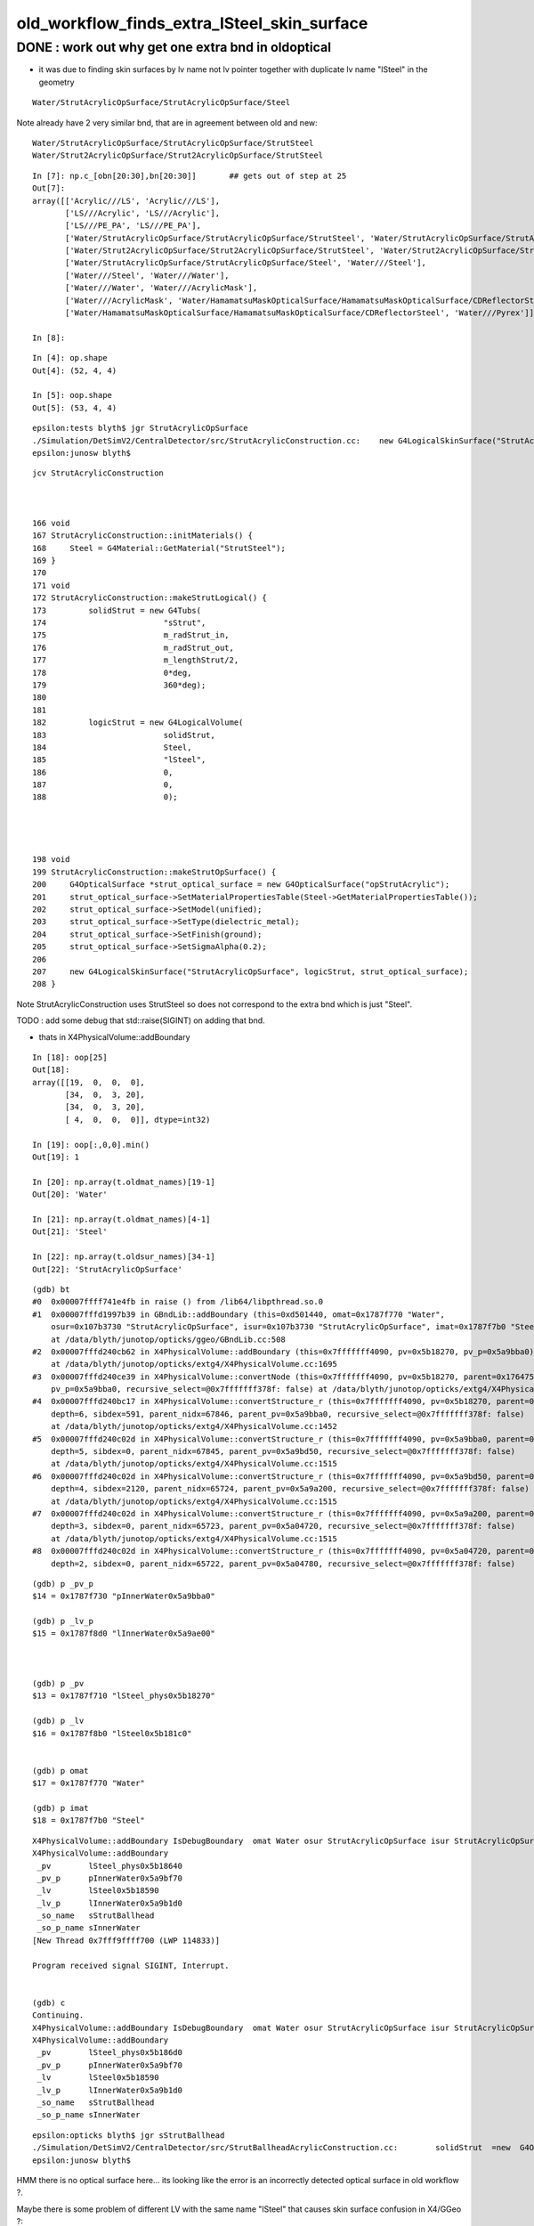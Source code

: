 old_workflow_finds_extra_lSteel_skin_surface
===============================================

DONE : work out why get one extra bnd in oldoptical
------------------------------------------------------

* it was due to finding skin surfaces by lv name not lv pointer
  together with duplicate lv name "lSteel"  in the geometry 


::

    Water/StrutAcrylicOpSurface/StrutAcrylicOpSurface/Steel

Note already have 2 very similar bnd, that are in agreement between old and new::

    Water/StrutAcrylicOpSurface/StrutAcrylicOpSurface/StrutSteel
    Water/Strut2AcrylicOpSurface/Strut2AcrylicOpSurface/StrutSteel

::

    In [7]: np.c_[obn[20:30],bn[20:30]]       ## gets out of step at 25 
    Out[7]: 
    array([['Acrylic///LS', 'Acrylic///LS'],
           ['LS///Acrylic', 'LS///Acrylic'],
           ['LS///PE_PA', 'LS///PE_PA'],
           ['Water/StrutAcrylicOpSurface/StrutAcrylicOpSurface/StrutSteel', 'Water/StrutAcrylicOpSurface/StrutAcrylicOpSurface/StrutSteel'],
           ['Water/Strut2AcrylicOpSurface/Strut2AcrylicOpSurface/StrutSteel', 'Water/Strut2AcrylicOpSurface/Strut2AcrylicOpSurface/StrutSteel'],
           ['Water/StrutAcrylicOpSurface/StrutAcrylicOpSurface/Steel', 'Water///Steel'],
           ['Water///Steel', 'Water///Water'],
           ['Water///Water', 'Water///AcrylicMask'],
           ['Water///AcrylicMask', 'Water/HamamatsuMaskOpticalSurface/HamamatsuMaskOpticalSurface/CDReflectorSteel'],
           ['Water/HamamatsuMaskOpticalSurface/HamamatsuMaskOpticalSurface/CDReflectorSteel', 'Water///Pyrex']], dtype='<U122')

    In [8]:                   










::

    In [4]: op.shape
    Out[4]: (52, 4, 4)

    In [5]: oop.shape
    Out[5]: (53, 4, 4)


::

    epsilon:tests blyth$ jgr StrutAcrylicOpSurface
    ./Simulation/DetSimV2/CentralDetector/src/StrutAcrylicConstruction.cc:    new G4LogicalSkinSurface("StrutAcrylicOpSurface", logicStrut, strut_optical_surface);
    epsilon:junosw blyth$ 


::

    jcv StrutAcrylicConstruction



    166 void
    167 StrutAcrylicConstruction::initMaterials() {
    168     Steel = G4Material::GetMaterial("StrutSteel");
    169 }
    170 
    171 void
    172 StrutAcrylicConstruction::makeStrutLogical() {
    173         solidStrut = new G4Tubs(
    174                         "sStrut",
    175                         m_radStrut_in,
    176                         m_radStrut_out,
    177                         m_lengthStrut/2,
    178                         0*deg,
    179                         360*deg);
    180 
    181 
    182         logicStrut = new G4LogicalVolume(
    183                         solidStrut,
    184                         Steel,
    185                         "lSteel",
    186                         0,
    187                         0,
    188                         0);




    198 void
    199 StrutAcrylicConstruction::makeStrutOpSurface() {
    200     G4OpticalSurface *strut_optical_surface = new G4OpticalSurface("opStrutAcrylic");
    201     strut_optical_surface->SetMaterialPropertiesTable(Steel->GetMaterialPropertiesTable());
    202     strut_optical_surface->SetModel(unified);
    203     strut_optical_surface->SetType(dielectric_metal);
    204     strut_optical_surface->SetFinish(ground);
    205     strut_optical_surface->SetSigmaAlpha(0.2);
    206 
    207     new G4LogicalSkinSurface("StrutAcrylicOpSurface", logicStrut, strut_optical_surface);
    208 }


Note StrutAcrylicConstruction uses StrutSteel so does not correspond to the extra bnd which is just "Steel".

TODO :  add some debug that std::raise(SIGINT) on adding that bnd. 

* thats in X4PhysicalVolume::addBoundary


::

    In [18]: oop[25]
    Out[18]:
    array([[19,  0,  0,  0],
           [34,  0,  3, 20],
           [34,  0,  3, 20],
           [ 4,  0,  0,  0]], dtype=int32)

    In [19]: oop[:,0,0].min()
    Out[19]: 1

    In [20]: np.array(t.oldmat_names)[19-1]
    Out[20]: 'Water'

    In [21]: np.array(t.oldmat_names)[4-1]
    Out[21]: 'Steel'

    In [22]: np.array(t.oldsur_names)[34-1]
    Out[22]: 'StrutAcrylicOpSurface'




::

    (gdb) bt
    #0  0x00007ffff741e4fb in raise () from /lib64/libpthread.so.0
    #1  0x00007fffd1997b39 in GBndLib::addBoundary (this=0xd501440, omat=0x1787f770 "Water", 
        osur=0x107b3730 "StrutAcrylicOpSurface", isur=0x107b3730 "StrutAcrylicOpSurface", imat=0x1787f7b0 "Steel")
        at /data/blyth/junotop/opticks/ggeo/GBndLib.cc:508
    #2  0x00007fffd240cb62 in X4PhysicalVolume::addBoundary (this=0x7fffffff4090, pv=0x5b18270, pv_p=0x5a9bba0)
        at /data/blyth/junotop/opticks/extg4/X4PhysicalVolume.cc:1695
    #3  0x00007fffd240ce39 in X4PhysicalVolume::convertNode (this=0x7fffffff4090, pv=0x5b18270, parent=0x176475a0, depth=6, 
        pv_p=0x5a9bba0, recursive_select=@0x7fffffff378f: false) at /data/blyth/junotop/opticks/extg4/X4PhysicalVolume.cc:1771
    #4  0x00007fffd240bc17 in X4PhysicalVolume::convertStructure_r (this=0x7fffffff4090, pv=0x5b18270, parent=0x176475a0, 
        depth=6, sibdex=591, parent_nidx=67846, parent_pv=0x5a9bba0, recursive_select=@0x7fffffff378f: false)
        at /data/blyth/junotop/opticks/extg4/X4PhysicalVolume.cc:1452
    #5  0x00007fffd240c02d in X4PhysicalVolume::convertStructure_r (this=0x7fffffff4090, pv=0x5a9bba0, parent=0x17644a40, 
        depth=5, sibdex=0, parent_nidx=67845, parent_pv=0x5a9bd50, recursive_select=@0x7fffffff378f: false)
        at /data/blyth/junotop/opticks/extg4/X4PhysicalVolume.cc:1515
    #6  0x00007fffd240c02d in X4PhysicalVolume::convertStructure_r (this=0x7fffffff4090, pv=0x5a9bd50, parent=0x17083960, 
        depth=4, sibdex=2120, parent_nidx=65724, parent_pv=0x5a9a200, recursive_select=@0x7fffffff378f: false)
        at /data/blyth/junotop/opticks/extg4/X4PhysicalVolume.cc:1515
    #7  0x00007fffd240c02d in X4PhysicalVolume::convertStructure_r (this=0x7fffffff4090, pv=0x5a9a200, parent=0x17082a30, 
        depth=3, sibdex=0, parent_nidx=65723, parent_pv=0x5a04720, recursive_select=@0x7fffffff378f: false)
        at /data/blyth/junotop/opticks/extg4/X4PhysicalVolume.cc:1515
    #8  0x00007fffd240c02d in X4PhysicalVolume::convertStructure_r (this=0x7fffffff4090, pv=0x5a04720, parent=0x17081c50, 
        depth=2, sibdex=0, parent_nidx=65722, parent_pv=0x5a04780, recursive_select=@0x7fffffff378f: false)


::


    (gdb) p _pv_p
    $14 = 0x1787f730 "pInnerWater0x5a9bba0"

    (gdb) p _lv_p
    $15 = 0x1787f8d0 "lInnerWater0x5a9ae00"



    (gdb) p _pv
    $13 = 0x1787f710 "lSteel_phys0x5b18270"

    (gdb) p _lv
    $16 = 0x1787f8b0 "lSteel0x5b181c0"


    (gdb) p omat
    $17 = 0x1787f770 "Water"

    (gdb) p imat
    $18 = 0x1787f7b0 "Steel"



::

    X4PhysicalVolume::addBoundary IsDebugBoundary  omat Water osur StrutAcrylicOpSurface isur StrutAcrylicOpSurface imat Steel
    X4PhysicalVolume::addBoundary
     _pv        lSteel_phys0x5b18640
     _pv_p      pInnerWater0x5a9bf70
     _lv        lSteel0x5b18590
     _lv_p      lInnerWater0x5a9b1d0
     _so_name   sStrutBallhead
     _so_p_name sInnerWater
    [New Thread 0x7fff9ffff700 (LWP 114833)]

    Program received signal SIGINT, Interrupt.


    (gdb) c
    Continuing.
    X4PhysicalVolume::addBoundary IsDebugBoundary  omat Water osur StrutAcrylicOpSurface isur StrutAcrylicOpSurface imat Steel
    X4PhysicalVolume::addBoundary
     _pv        lSteel_phys0x5b186d0
     _pv_p      pInnerWater0x5a9bf70
     _lv        lSteel0x5b18590
     _lv_p      lInnerWater0x5a9b1d0
     _so_name   sStrutBallhead
     _so_p_name sInnerWater


::

    epsilon:opticks blyth$ jgr sStrutBallhead
    ./Simulation/DetSimV2/CentralDetector/src/StrutBallheadAcrylicConstruction.cc:        solidStrut  =new  G4Orb("sStrutBallhead",
    epsilon:junosw blyth$ 


HMM there is no optical surface here... its looking like 
the error is an incorrectly detected optical surface in old workflow ?.

Maybe there is some problem of different LV with the same name "lSteel" 
that causes skin surface confusion in X4/GGeo ?::

    113 void
    114 StrutBallheadAcrylicConstruction::initMaterials() {
    115     Steel = G4Material::GetMaterial("Steel");
    116 }
    117 
    118 void
    119 StrutBallheadAcrylicConstruction::makeStrutLogical() {
    120         solidStrut  =new  G4Orb("sStrutBallhead",
    121                                 m_rad);
    122 
    123 
    124         logicStrut = new G4LogicalVolume(
    125                         solidStrut,
    126                         Steel,
    127                         "lSteel",
    128                         0,
    129                         0,
    130                         0);



The new way bases material index on position of G4Material pointer in a vector::

    486 
    487     int omat = stree::GetPointerIndex<G4Material>(      materials, border.omat_);
    488     int osur = stree::GetPointerIndex<G4LogicalSurface>(surfaces,  border.osur_);
    489     int isur = stree::GetPointerIndex<G4LogicalSurface>(surfaces,  border.isur_);
    490     int imat = stree::GetPointerIndex<G4Material>(      materials, border.imat_);
    491 
    492     int4 bd = {omat, osur, isur, imat } ;
    493 


    0712 template<typename T>
     713 inline int stree::GetPointerIndex( const std::vector<const T*>& vec, const T* obj) // static
     714 {
     715     if( obj == nullptr || vec.size() == 0 ) return -1 ;
     716     size_t idx = std::distance( vec.begin(), std::find(vec.begin(), vec.end(), obj ));
     717     return idx < vec.size() ? int(idx) : -1 ;
     718 }

Old way might be based on the string name of the material ?

HMM : mat unlikely to go wrong as simpler. More likely a problem 
with surface assignment.




::

    U4TreeBorder::desc 
     omat Water
     imat Steel
     osolid sInnerWater
     isolid sStrutBallhead
     is_debug_border YES
     U4Tree::initNodes_r
     (omat,osur,isur,imat) (    18,    -1,    -1,     3) 





     _so_p_name sInnerWater
    X4PhysicalVolume::addBoundary IsDebugBoundary  omat Water osur StrutAcrylicOpSurface isur StrutAcrylicOpSurface imat Steel
    X4PhysicalVolume::addBoundary
     _pv        lSteel_phys0x5b19530
     _pv_p      pInnerWater0x5a9c6d0
     _lv        lSteel0x5b18cf0
     _lv_p      lInnerWater0x5a9b930
     _so_name   sStrutBallhead
     _so_p_name sInnerWater
    X4PhysicalVolume::addBoundary IsDebugBoundary  omat Water osur StrutAcrylicOpSurface isur StrutAcrylicOpSurface imat Steel
    X4PhysicalVolume::addBoundary
     _pv        lSteel_phys0x5b19610
     _pv_p      pInnerWater0x5a9c6d0
     _lv        lSteel0x5b18cf0
     _lv_p      lInnerWater0x5a9b930
     _so_name   sStrutBallhead
     _so_p_name sInnerWater




YEP : skin surface is found based ONLY on the name of the lv, so duplicate named LV 
may explain the issue:: 

    0885 GSkinSurface* X4PhysicalVolume::findSkinSurfaceOK( const G4LogicalVolume* const lv) const
     886 {
     887     const char* _lv = X4::Name( lv ) ;
     888     GSkinSurface* sk = _lv ? m_slib->findSkinSurface(_lv) : nullptr ;
     889     return sk ;
     890 }

    1469 GSkinSurface* GSurfaceLib::findSkinSurface(const char* lv) const
    1470 {
    1471     GSkinSurface* ss = NULL ;
    1472     for(unsigned int i=0 ; i < m_skin_surfaces.size() ; i++ )
    1473     {
    1474          GSkinSurface* s = m_skin_surfaces[i];
    1475          if(s->matches(lv))   
    1476          {
    1477             ss = s ;
    1478             break ; 
    1479          }  
    1480     }    
    1481     return ss ;
    1482 }   

    076 bool GSkinSurface::matches(const char* lv) const
     77 {
     78     return strcmp(m_skinsurface_vol, lv) == 0;
     79 }

    057 void GSkinSurface::setSkinSurface(const char* vol)
     58 {
     59     m_skinsurface_vol = strdup(vol);
     60 }
     61 


::

    epsilon:tests blyth$ opticks-f setSkinSurface
    ./extg4/X4LogicalSkinSurface.cc:    dst->setSkinSurface(  X4::BaseNameAsis(lv) ) ; 
    ./ggeo/GSkinSurface.cc:void GSkinSurface::setSkinSurface(const char* vol)
    ./ggeo/GSurfaceLib.cc:    surf->setSkinSurface();
    ./ggeo/GSkinSurface.hh:      void setSkinSurface(const char* vol);
    ./ggeo/GPropertyMap.cc:void GPropertyMap<T>::setSkinSurface()  
    ./ggeo/GPropertyMap.hh:      void setSkinSurface(); 
    epsilon:opticks blyth$ 


::

    inner2_phys bpv2 PMT_3inch_cntr_phys .
     index : 32 is_sensor : N type :        bordersurface name :                           UpperChimneyTyvekSurface bpv1 pUpperChimneyLS bpv2 pUpperChimneyTyvek .
     index : 33 is_sensor : N type :          skinsurface name :                              StrutAcrylicOpSurface sslv lSteel .
     index : 34 is_sensor : N type :          skinsurface name :                             Strut2AcrylicOpSurface sslv lSteel2 .
     index : 35 is_sensor : N type :          skinsurface name : HamamatsuR12860_PMT_20inch_photocathode_mirror_logsurf sslv HamamatsuR12860_PMT_20inch_inner_log .
     index : 36 is_sensor : N type :          skinsurface name :                        HamamatsuMaskOpticalSurface sslv HamamatsuR12860lMaskTai

